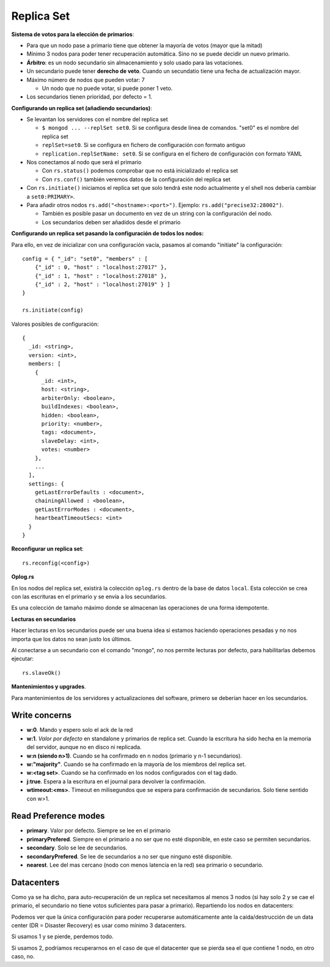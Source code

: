 ===================================================
Replica Set
===================================================

**Sistema de votos para la elección de primarios**:

* Para que un nodo pase a primario tiene que obtener la mayoría de votos (mayor que la mitad)
* Mínimo 3 nodos para poder tener recuperación automática. Sino no se puede decidir un nuevo primario.
* **Árbitro**: es un nodo secundario sin almacenamiento y solo usado para las votaciones.
* Un secundario puede tener **derecho de veto**. Cuando un secundatio tiene una fecha de actualización mayor.
* Máximo número de nodos que pueden votar: 7

  * Un nodo que no puede votar, si puede poner 1 veto.

* Los secundarios tienen prioridad, por defecto = 1.



**Configurando un replica set (añadiendo secundarios)**:

* Se levantan los servidores con el nombre del replica set

  * ``$ mongod ... --replSet set0``. Si se configura desde linea de comandos. "set0" es el nombre del replica set
  * ``replSet=set0``. Si se configura en fichero de configuración con formato antiguo
  * ``replication.replSetName: set0``. Si se configura en el fichero de configuración con formato YAML

* Nos conectamos al nodo que será el primario

  * Con ``rs.status()`` podemos comprobar que no está inicializado el replica set
  * Con ``rs.conf()`` también veremos datos de la configuración del replica set

* Con ``rs.initiate()`` iniciamos el replica set que solo tendrá este nodo actualmente
  y el shell nos debería cambiar a ``set0:PRIMARY>``.

* Para añadir otros nodos ``rs.add("<hostname>:<port>")``. Ejemplo: ``rs.add("precise32:28002")``.

  * También es posible pasar un documento en vez de un string con la configuración del nodo.
  * Los secundarios deben ser añadidos desde el primario


**Configurando un replica set pasando la configuración de todos los nodos:**

Para ello, en vez de inicializar con una configuración vacía, pasamos al comando "initiate" la configuración::

    config = { "_id": "set0", "members" : [
        {"_id" : 0, "host" : "localhost:27017" },
        {"_id" : 1, "host" : "localhost:27018" },
        {"_id" : 2, "host" : "localhost:27019" } ]
    }
    
    rs.initiate(config)

Valores posibles de configuración: ::

    {
      _id: <string>,
      version: <int>,
      members: [
        {
          _id: <int>,
          host: <string>,
          arbiterOnly: <boolean>,
          buildIndexes: <boolean>,
          hidden: <boolean>,
          priority: <number>,
          tags: <document>,
          slaveDelay: <int>,
          votes: <number>
        },
        ...
      ],
      settings: {
        getLastErrorDefaults : <document>,
        chainingAllowed : <boolean>,
        getLastErrorModes : <document>,
        heartbeatTimeoutSecs: <int>
      }
    }

**Reconfigurar un replica set**: ::

    rs.reconfig(<config>)



**Oplog.rs**

En los nodos del replica set, existirá la colección ``oplog.rs`` dentro de la base de datos ``local``.
Esta colección se crea con las escrituras en el primario y se envía a los secundarios.

Es una colección de tamaño máximo donde se almacenan las operaciones de una forma idempotente.


**Lecturas en secundarios**

Hacer lecturas en los secundarios puede ser una buena idea si estamos haciendo operaciones pesadas y no nos importa que los datos no sean justo los últimos.

Al conectarse a un secundario con el comando "mongo", no nos permite lecturas por defecto, para habilitarlas debemos ejecutar::

    rs.slaveOk()

**Mantenimientos y upgrades**.

Para mantenimientos de los servidores y actualizaciones del software, primero se deberían hacer en los secundarios.


Write concerns
==========================

* **w:0**. Mando y espero solo el ack de la red
* **w:1**. *Valor por defecto* en standalone y primarios de replica set. Cuando la escritura ha sido hecha en la memoria del servidor, aunque no en disco ni replicada.
* **w:n (siendo n>1)**. Cuando se ha confirmado en n nodos (primario y n-1 secundarios).
* **w:"majority"**. Cuando se ha confirmado en la mayoría de los miembros del replica set.
* **w:<tag set>**. Cuando se ha confirmado en los nodos configurados con el tag dado.
* **j:true**. Espera a la escritura en el journal para devolver la confirmación.
* **wtimeout:<ms>**. Timeout en milisegundos que se espera para confirmación de secundarios. Solo tiene sentido con w>1.


Read Preference modes
==========================

* **primary**. Valor por defecto. Siempre se lee en el primario
* **primaryPrefered**. Siempre en el primario a no ser que no esté disponible, en este caso se permiten secundarios.
* **secondary**. Solo se lee de secundarios.
* **secondaryPrefered**. Se lee de secundarios a no ser que ninguno esté disponible.
* **nearest**. Lee del mas cercano (nodo con menos latencia en la red) sea primario o secundario.


Datacenters
==========================

Como ya se ha dicho, para auto-recuperación de un replica set necesitamos al menos 3 nodos (si hay solo 2 y se cae el primario, el secundario no tiene votos suficientes para pasar a primario). Repartiendo los nodos en datacenters:

.. graphviz:: 

    graph ejemplos {

        subgraph clusterSingleDataCenter {
            label="1 Datacenter";

            subgraph clusterA {
                label="Datacenter";
                "1DC Node 1" -- "1DC Node 2"
                "1DC Node 1" -- "1DC Node 3"
                "1DC Node 2" -- "1DC Node 3"
            }
        }

        subgraph clusterDosDataCenter {
            label="2 Datacenter";

            subgraph clusterA {
                label="Datacenter 1";
                "2DC Node 1"
                "2DC Node 2"
            }

            subgraph clusterB {
                label="Datacenter 2";
                "2DC Node 3"
            }

            "2DC Node 1" -- "2DC Node 2"
            "2DC Node 1" -- "2DC Node 3"
            "2DC Node 2" -- "2DC Node 3"
        }

        subgraph clusterTresDataCenter {
            label="3 Datacenter";

            subgraph clusterA {
                label="Datacenter 1";
                "3DC Node 1"
            }

            subgraph clusterB {
                label="Datacenter 2";
                "3DC Node 2"
            }

            subgraph clusterC {
                label="Datacenter 3";
                "3DC Node 3"
            }

            "3DC Node 1" -- "3DC Node 2"
            "3DC Node 1" -- "3DC Node 3"
            "3DC Node 2" -- "3DC Node 3"
        }
    }

Podemos ver que la única configuración para poder recuperarse automáticamente ante la caída/destrucción de un data center (DR = Disaster Recovery) es usar como mínimo 3 datacenters.

Si usamos 1 y se pierde, perdemos todo.

Si usamos 2, podríamos recuperarnos en el caso de que el datacenter que se pierda sea el que contiene 1 nodo, en otro caso, no.

